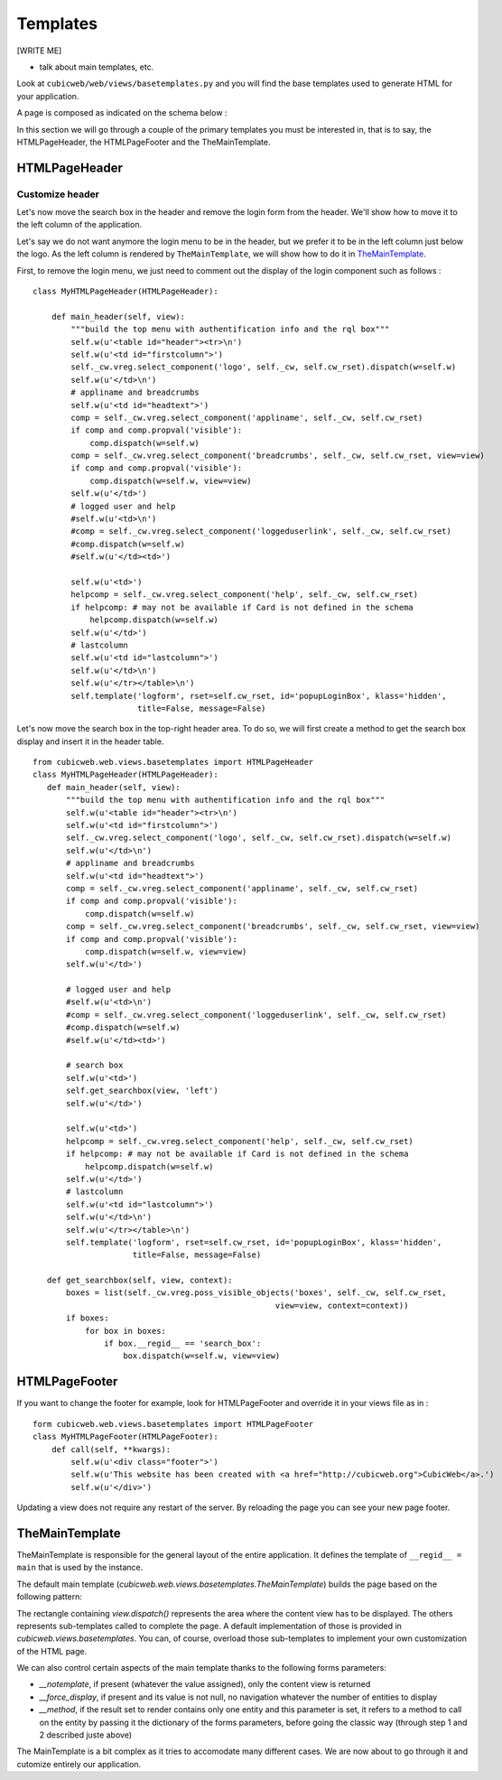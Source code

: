 .. -*- coding: utf-8 -*-

.. _templates:

Templates
=========

[WRITE ME]

* talk about main templates, etc.



Look at ``cubicweb/web/views/basetemplates.py`` and you will
find the base templates used to generate HTML for your application.

A page is composed as indicated on the schema below :

.. image:: ../../../images/main_template.png

In this section we will go through a couple of the primary templates
you must be interested in, that is to say, the HTMLPageHeader,
the HTMLPageFooter and the TheMainTemplate.


HTMLPageHeader
--------------

Customize header
~~~~~~~~~~~~~~~~

Let's now move the search box in the header and remove the login form
from the header. We'll show how to move it to the left column of the application.

Let's say we do not want anymore the login menu to be in the header, but we
prefer it to be in the left column just below the logo. As the left column is
rendered by ``TheMainTemplate``, we will show how to do it in TheMainTemplate_.

First, to remove the login menu, we just need to comment out the display of the
login component such as follows : ::

  class MyHTMLPageHeader(HTMLPageHeader):

      def main_header(self, view):
          """build the top menu with authentification info and the rql box"""
          self.w(u'<table id="header"><tr>\n')
          self.w(u'<td id="firstcolumn">')
          self._cw.vreg.select_component('logo', self._cw, self.cw_rset).dispatch(w=self.w)
          self.w(u'</td>\n')
          # appliname and breadcrumbs
          self.w(u'<td id="headtext">')
          comp = self._cw.vreg.select_component('appliname', self._cw, self.cw_rset)
          if comp and comp.propval('visible'):
              comp.dispatch(w=self.w)
          comp = self._cw.vreg.select_component('breadcrumbs', self._cw, self.cw_rset, view=view)
          if comp and comp.propval('visible'):
              comp.dispatch(w=self.w, view=view)
          self.w(u'</td>')
          # logged user and help
          #self.w(u'<td>\n')
          #comp = self._cw.vreg.select_component('loggeduserlink', self._cw, self.cw_rset)
          #comp.dispatch(w=self.w)
          #self.w(u'</td><td>')

          self.w(u'<td>')
          helpcomp = self._cw.vreg.select_component('help', self._cw, self.cw_rset)
          if helpcomp: # may not be available if Card is not defined in the schema
              helpcomp.dispatch(w=self.w)
          self.w(u'</td>')
          # lastcolumn
          self.w(u'<td id="lastcolumn">')
          self.w(u'</td>\n')
          self.w(u'</tr></table>\n')
          self.template('logform', rset=self.cw_rset, id='popupLoginBox', klass='hidden',
                        title=False, message=False)



.. image:: ../../../images/lax-book.06-header-no-login.en.png

Let's now move the search box in the top-right header area. To do so, we will
first create a method to get the search box display and insert it in the header
table.

::

 from cubicweb.web.views.basetemplates import HTMLPageHeader
 class MyHTMLPageHeader(HTMLPageHeader):
    def main_header(self, view):
        """build the top menu with authentification info and the rql box"""
        self.w(u'<table id="header"><tr>\n')
        self.w(u'<td id="firstcolumn">')
        self._cw.vreg.select_component('logo', self._cw, self.cw_rset).dispatch(w=self.w)
        self.w(u'</td>\n')
        # appliname and breadcrumbs
        self.w(u'<td id="headtext">')
        comp = self._cw.vreg.select_component('appliname', self._cw, self.cw_rset)
        if comp and comp.propval('visible'):
            comp.dispatch(w=self.w)
        comp = self._cw.vreg.select_component('breadcrumbs', self._cw, self.cw_rset, view=view)
        if comp and comp.propval('visible'):
            comp.dispatch(w=self.w, view=view)
        self.w(u'</td>')

        # logged user and help
        #self.w(u'<td>\n')
        #comp = self._cw.vreg.select_component('loggeduserlink', self._cw, self.cw_rset)
        #comp.dispatch(w=self.w)
        #self.w(u'</td><td>')

        # search box
        self.w(u'<td>')
        self.get_searchbox(view, 'left')
        self.w(u'</td>')

        self.w(u'<td>')
        helpcomp = self._cw.vreg.select_component('help', self._cw, self.cw_rset)
        if helpcomp: # may not be available if Card is not defined in the schema
            helpcomp.dispatch(w=self.w)
        self.w(u'</td>')
        # lastcolumn
        self.w(u'<td id="lastcolumn">')
        self.w(u'</td>\n')
        self.w(u'</tr></table>\n')
        self.template('logform', rset=self.cw_rset, id='popupLoginBox', klass='hidden',
                      title=False, message=False)

    def get_searchbox(self, view, context):
        boxes = list(self._cw.vreg.poss_visible_objects('boxes', self._cw, self.cw_rset,
                                                    view=view, context=context))
        if boxes:
            for box in boxes:
                if box.__regid__ == 'search_box':
                    box.dispatch(w=self.w, view=view)




HTMLPageFooter
--------------

If you want to change the footer for example, look
for HTMLPageFooter and override it in your views file as in :
::

  form cubicweb.web.views.basetemplates import HTMLPageFooter
  class MyHTMLPageFooter(HTMLPageFooter):
      def call(self, **kwargs):
          self.w(u'<div class="footer">')
          self.w(u'This website has been created with <a href="http://cubicweb.org">CubicWeb</a>.')
          self.w(u'</div>')

Updating a view does not require any restart of the server. By reloading
the page you can see your new page footer.


TheMainTemplate
---------------
.. _TheMainTemplate:

TheMainTemplate is responsible for the general layout of the entire application.
It defines the template of ``__regid__ = main`` that is used by the instance.

The default main template (`cubicweb.web.views.basetemplates.TheMainTemplate`)
builds the page based on the following pattern:

.. image:: ../../../images/main_template_layout.png

The rectangle containing `view.dispatch()` represents the area where the content
view has to be displayed. The others represents sub-templates called to complete
the page. A default implementation of those is provided in
`cubicweb.views.basetemplates`. You can, of course, overload those sub-templates
to implement your own customization of the HTML page.

We can also control certain aspects of the main template thanks to the following
forms parameters:

* `__notemplate`, if present (whatever the value assigned), only the content view
  is returned
* `__force_display`, if present and its value is not null, no navigation
  whatever the number of entities to display
* `__method`, if the result set to render contains only one entity and this
  parameter is set, it refers to a method to call on the entity by passing it
  the dictionary of the forms parameters, before going the classic way (through
  step 1 and 2 described juste above)

The MainTemplate is a bit complex as it tries to accomodate many
different cases. We are now about to go through it and cutomize entirely
our application.
